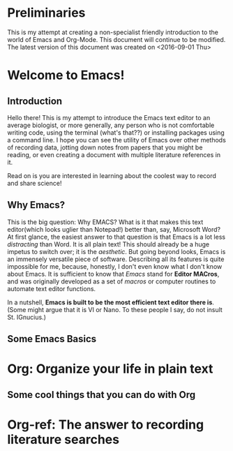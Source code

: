 * Preliminaries
This is my attempt at creating a non-specialist friendly introduction to the world of Emacs and Org-Mode. This document will continue to be modified.
The latest version of this document was created on <2016-09-01 Thu>
* Welcome to Emacs!
** Introduction
Hello there! This is my attempt to introduce the Emacs text editor to an average biologist, or more generally, any person who is not comfortable writing code, using the terminal (what's that??) or installing packages using a command line. I hope you can see the utility of Emacs over other methods of recording data, jotting down notes from papers that you might be reading, or even creating a document with multiple literature references in it. 

Read on is you are interested in learning about the coolest way to record and share science!
** Why Emacs?
This is the big question: Why EMACS? What is it that makes this text editor(which looks uglier than Notepad!) better than, say, Microsoft Word?
At first glance, the easiest answer to that question is that Emacs is a lot less /distracting/ than Word. It is all plain text! This should already be a huge impetus to switch over; it is the /aesthetic/.
But going beyond looks, Emacs is an immensely versatile piece of software. Describing all its features is quite impossible for me, because, honestly, I don't even know what I don't know about Emacs. It is sufficient to know that /Emacs/ stand for *Editor MACros*, and was originally developed as a set of /macros/ or computer routines to automate text editor functions.

In a nutshell, *Emacs is built to be the most efficient text editor there is*. (Some might argue that it is VI or Nano. To these people I say, do not insult St. IGnucius.) 
** Some Emacs Basics
* Org: Organize your life in plain text
** Some cool things that you can do with Org
* Org-ref: The answer to recording literature searches 
